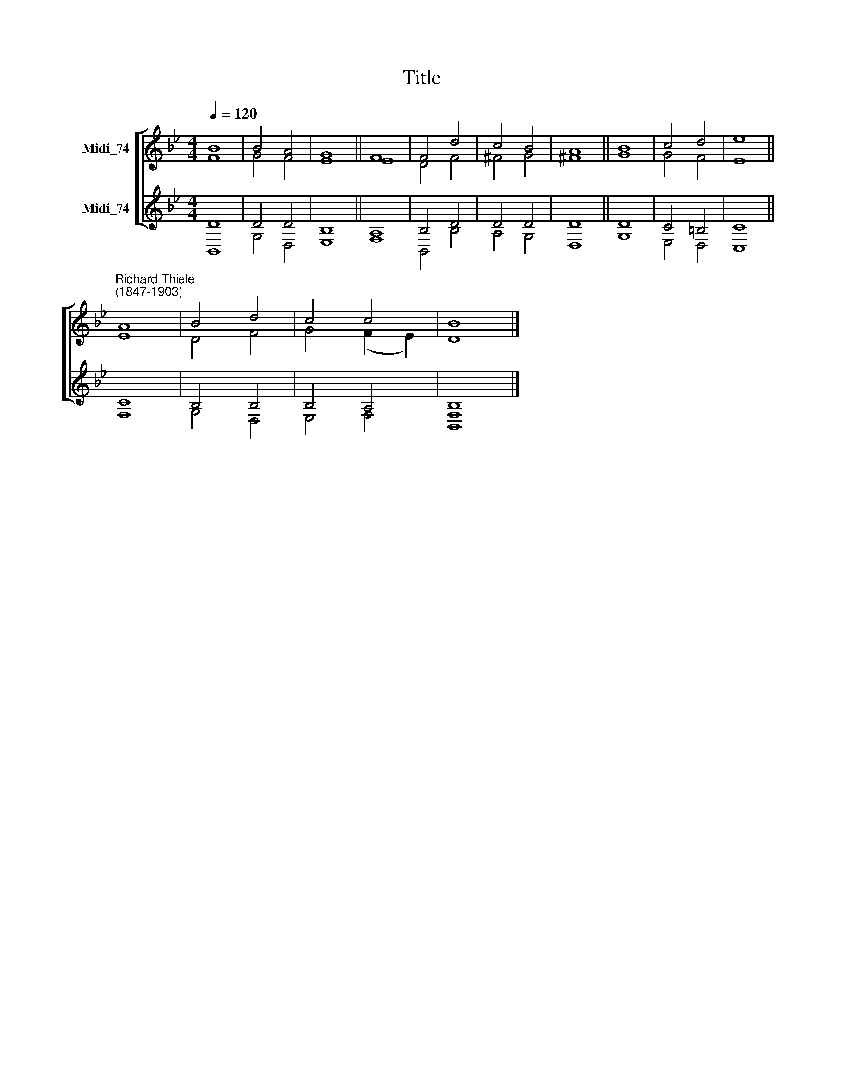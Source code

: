 X:1
T:Title
%%score [ ( 1 2 ) ( 3 4 ) ]
L:1/8
Q:1/4=120
M:4/4
K:Bb
V:1 treble nm="Midi_74"
V:2 treble 
V:3 treble nm="Midi_74"
V:4 treble 
V:1
 B8 | B4 A4 | G8 || F8 | F4 d4 | c4 B4 | A8 || B8 | c4 d4 | e8 || %10
"^Richard Thiele\n(1847-1903)" A8 | B4 d4 | c4 c4 | B8 |] %14
V:2
 F8 | G4 F4 | E8 || E8 | D4 F4 | ^F4 G4 | ^F8 || G8 | G4 F4 | E8 || E8 | D4 F4 | G4 (F2 E2) | D8 |] %14
V:3
 D8 | D4 D4 | B,8 || A,8 | B,4 D4 | D4 D4 | D8 || D8 | C4 =B,4 | C8 || C8 | B,4 B,4 | B,4 A,4 | %13
 B,8 |] %14
V:4
 B,,8 | G,4 D,4 | E,8 || F,8 | B,,4 B,4 | A,4 G,4 | D,8 || G,8 | E,4 D,4 | C,8 || F,8 | G,4 D,4 | %12
 E,4 F,4 | [B,,F,]8 |] %14

